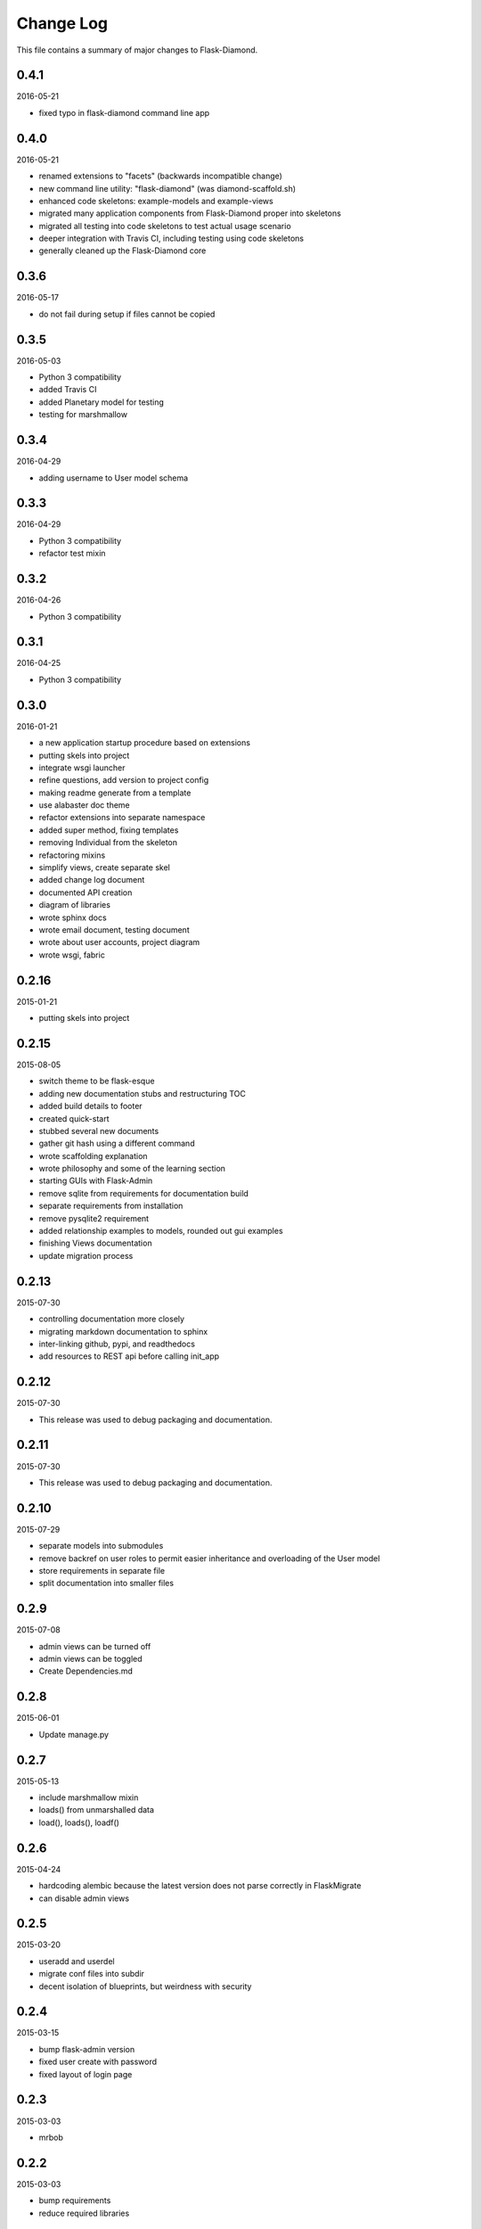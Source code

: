 Change Log
==========

This file contains a summary of major changes to Flask-Diamond.

0.4.1
-----

2016-05-21

- fixed typo in flask-diamond command line app

0.4.0
-----

2016-05-21

- renamed extensions to "facets" (backwards incompatible change)
- new command line utility: "flask-diamond" (was diamond-scaffold.sh)
- enhanced code skeletons: example-models and example-views
- migrated many application components from Flask-Diamond proper into skeletons
- migrated all testing into code skeletons to test actual usage scenario
- deeper integration with Travis CI, including testing using code skeletons
- generally cleaned up the Flask-Diamond core

0.3.6
-----

2016-05-17

- do not fail during setup if files cannot be copied

0.3.5
-----

2016-05-03

- Python 3 compatibility
- added Travis CI
- added Planetary model for testing
- testing for marshmallow

0.3.4
-----

2016-04-29

- adding username to User model schema

0.3.3
-----

2016-04-29

- Python 3 compatibility
- refactor test mixin

0.3.2
-----

2016-04-26

- Python 3 compatibility

0.3.1
-----

2016-04-25

- Python 3 compatibility

0.3.0
-----

2016-01-21

- a new application startup procedure based on extensions
- putting skels into project
- integrate wsgi launcher
- refine questions, add version to project config
- making readme generate from a template
- use alabaster doc theme
- refactor extensions into separate namespace
- added super method, fixing templates
- removing Individual from the skeleton
- refactoring mixins
- simplify views, create separate skel
- added change log document
- documented API creation
- diagram of libraries
- wrote sphinx docs
- wrote email document, testing document
- wrote about user accounts, project diagram
- wrote wsgi, fabric

0.2.16
------

2015-01-21

- putting skels into project

0.2.15
------

2015-08-05

- switch theme to be flask-esque
- adding new documentation stubs and restructuring TOC
- added build details to footer
- created quick-start
- stubbed several new documents
- gather git hash using a different command
- wrote scaffolding explanation
- wrote philosophy and some of the learning section
- starting GUIs with Flask-Admin
- remove sqlite from requirements for documentation build
- separate requirements from installation
- remove pysqlite2 requirement
- added relationship examples to models, rounded out gui examples
- finishing Views documentation
- update migration process

0.2.13
------

2015-07-30

- controlling documentation more closely
- migrating markdown documentation to sphinx
- inter-linking github, pypi, and readthedocs
- add resources to REST api before calling init_app

0.2.12
------

2015-07-30

- This release was used to debug packaging and documentation.

0.2.11
------

2015-07-30

- This release was used to debug packaging and documentation.

0.2.10
------

2015-07-29

- separate models into submodules
- remove backref on user roles to permit easier inheritance and overloading of the User model
- store requirements in separate file
- split documentation into smaller files

0.2.9
-----

2015-07-08

- admin views can be turned off
- admin views can be toggled
- Create Dependencies.md

0.2.8
-----

2015-06-01

- Update manage.py

0.2.7
-----

2015-05-13

- include marshmallow mixin
- loads() from unmarshalled data
- load(), loads(), loadf()

0.2.6
-----

2015-04-24

- hardcoding alembic because the latest version does not parse correctly in FlaskMigrate
- can disable admin views

0.2.5
-----

2015-03-20

- useradd and userdel
- migrate conf files into subdir
- decent isolation of blueprints, but weirdness with security

0.2.4
-----

2015-03-15

- bump flask-admin version
- fixed user create with password
- fixed layout of login page

0.2.3
-----

2015-03-03

- mrbob

0.2.2
-----

2015-03-03

- bump requirements
- reduce required libraries

0.2.1
-----

2015-02-17

- delayed commit in CRUD
- default repr in CRUD
- bump flask script and SQLAlchemy

0.2.0
-----

2015-02-07

- use latest Flask-Migrate==1.3.0
- move user management into user model
- remove unnecessary variables
- reorganize
- meta script helps keep skels aligned
- trying to get migrations neat
- working meta-build
- simpler test fixture
- using relative paths
- scaffolding util
- repair manifest
- fixing paths for databases
- tweak documentation
- automatically sync github pages with API documentation
- API more prominent
- autosync documentation
- include description in sphinx main document
- documented every method

0.1.10
------

2015-02-04

- freeze versions of other dependencies
- update docs

0.1.9
-----

2015-01-25

- PEP8 for setup, migrate a few Flask libraries into the core

0.1.8
-----

2014-11-19

- it is possible to contol the AdminIndexView during app creation

0.1.7
-----

2014-06-29

- use new class instantiation for flask-mail

0.1.6
-----

2014-06-23

- remove ipython dependency

0.1.5
-----

2014-06-16

- more robust user creation
- admin object local to entire package
- update flask-admin dependency

0.1.3
-----

2014-03-29

- do not require a specific version of distribute
- include webassets

0.1.2
-----

2014-03-22

- correct auth mixin ordering
- load/save mixins

0.1.1
-----

2014-03-20

- split error handlers and request handlers
- support changeable passwords
- removed hardcoded config options
- code annotation
- steps towards PEP8
- following Flask capitalization conventions
- account functions are behind /user URL
- CRUD create() may defer commit

0.1
---

2014-03-06

- Initial public release.
